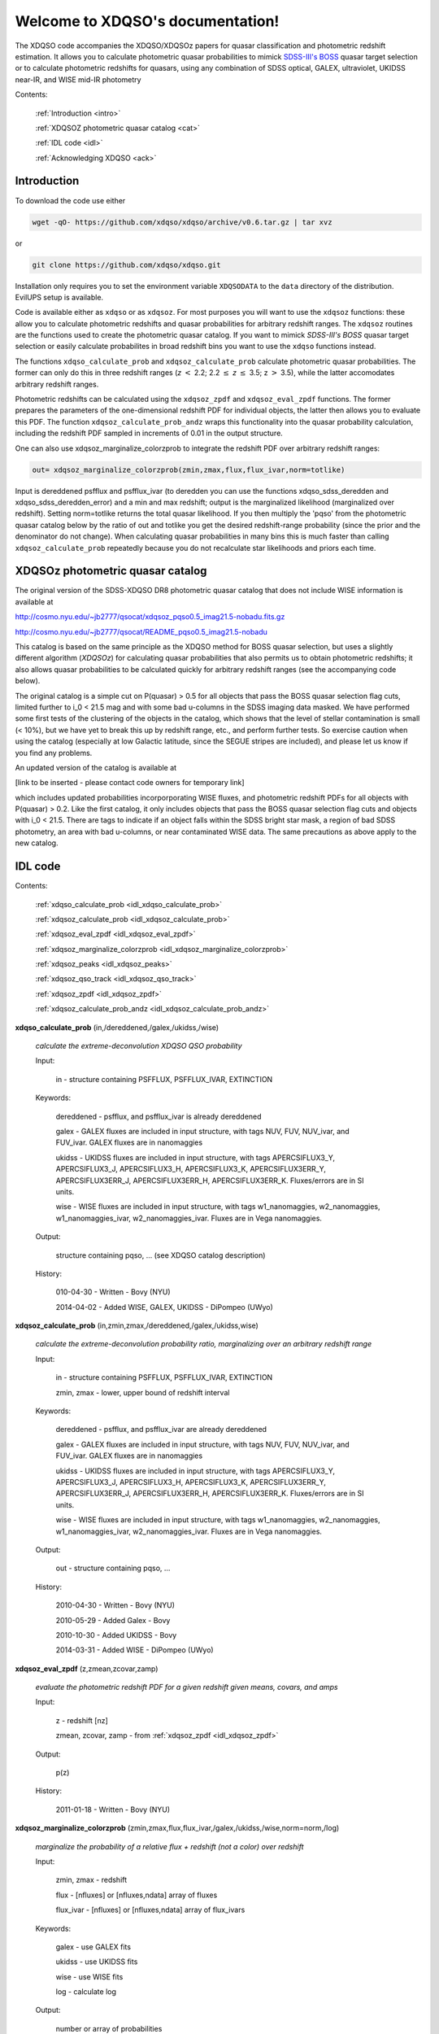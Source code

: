 .. XDQSO documentation master file, created by
   sphinx-quickstart on Wed Mar  9 16:49:56 2011.
   You can adapt this file completely to your liking, but it should at least
   contain the root `toctree` directive.

Welcome to XDQSO's documentation!
=================================

The XDQSO code accompanies the XDQSO/XDQSOz papers for quasar
classification and photometric redshift estimation. It allows you to
calculate photometric quasar probabilities to mimick `SDSS-III's
BOSS <http://www.sdss3.org/surveys/boss.php>`_ quasar target
selection or to calculate photometric redshifts for quasars, using
any combination of SDSS optical, GALEX, ultraviolet, UKIDSS near-IR,
and WISE mid-IR photometry

Contents:

	:ref:`Introduction <intro>`

	:ref:`XDQSOZ photometric quasar catalog <cat>`

	:ref:`IDL code <idl>`

	:ref:`Acknowledging XDQSO <ack>`



.. _intro:

Introduction
-------------

To download the code use either

.. code-block:: none

   wget -qO- https://github.com/xdqso/xdqso/archive/v0.6.tar.gz | tar xvz

or

.. code-block:: none

   git clone https://github.com/xdqso/xdqso.git


Installation only requires you to set the environment variable
``XDQSODATA`` to the ``data`` directory of the distribution. EvilUPS
setup is available.

Code is available either as ``xdqso`` or as ``xdqsoz``. For most
purposes you will want to use the ``xdqsoz`` functions: these allow
you to calculate photometric redshifts and quasar probabilities for
arbitrary redshift ranges. The ``xdqsoz`` routines are the functions
used to create the photometric quasar catalog. If you want to mimick
*SDSS-III's BOSS* quasar target selection or easily calculate
probabilites in broad redshift bins you want to use the
``xdqso`` functions instead.

The functions ``xdqso_calculate_prob`` and ``xdqsoz_calculate_prob``
calculate photometric quasar probabilities. The former can only do
this in three redshift ranges (*z* :math:`<` 2.2; 2.2 :math:`\leq` *z*
:math:`\leq` 3.5; z :math:`>` 3.5), while the latter accomodates arbitrary
redshift ranges.

Photometric redshifts can be calculated using the ``xdqsoz_zpdf`` and
``xdqsoz_eval_zpdf`` functions. The former prepares the parameters of
the one-dimensional redshift PDF for individual objects, the latter
then allows you to evaluate this PDF.  The function ``xdqsoz_calculate_prob_andz``
wraps this functionality into the quasar probability calculation, including
the redshift PDF sampled in increments of 0.01 in the output structure.

One can also use xdqsoz_marginalize_colorzprob to integrate the redshift
PDF over arbitrary redshift ranges:

.. code-block:: none

   out= xdqsoz_marginalize_colorzprob(zmin,zmax,flux,flux_ivar,norm=totlike)

Input is dereddened psfflux and psfflux_ivar (to deredden you can use
the functions xdqso_sdss_deredden and xdqso_sdss_deredden_error) and a
min and max redshift; output is the marginalized likelihood
(marginalized over redshift). Setting norm=totlike returns the total
quasar likelihood. If you then multiply the 'pqso' from the
photometric quasar catalog below by the ratio of out and totlike you
get the desired redshift-range probability (since the prior and the
denominator do not change). When calculating quasar probabilities in
many bins this is much faster than calling ``xdqsoz_calculate_prob``
repeatedly because you do not recalculate star likelihoods and priors
each time.

.. _cat:

XDQSOz photometric quasar catalog
---------------------------------

The original version of the SDSS-XDQSO DR8 photometric quasar
catalog that does not include WISE information is available at

http://cosmo.nyu.edu/~jb2777/qsocat/xdqsoz_pqso0.5_imag21.5-nobadu.fits.gz

http://cosmo.nyu.edu/~jb2777/qsocat/README_pqso0.5_imag21.5-nobadu

This catalog is based on the same principle as the XDQSO method for
BOSS quasar selection, but uses a slightly different algorithm
(*XDQSOz*) for calculating quasar probabilities that also permits us
to obtain photometric redshifts; it also allows quasar probabilities
to be calculated quickly for arbitrary redshift ranges (see the
accompanying code below).

The original catalog is a simple cut on P(quasar) > 0.5 for all
objects that pass the BOSS quasar selection flag cuts, limited further
to i_0 < 21.5 mag and with some bad u-columns in the SDSS imaging data
masked. We have performed some first tests of the clustering of the
objects in the catalog, which shows that the level of stellar
contamination is small (< 10%), but we have yet to break this up by
redshift range, etc., and perform further tests. So exercise caution
when using the catalog (especially at low Galactic latitude, since the
SEGUE stripes are included), and please let us know if you find any
problems.

An updated version of the catalog is available at 

[link to be inserted - please contact code owners for temporary link]

which includes updated probabilities incorporporating WISE fluxes, and
photometric redshift PDFs for all objects with P(quasar) > 0.2.  Like the
first catalog, it only includes objects that pass the BOSS quasar selection 
flag cuts and objects with i_0 < 21.5.  There are tags to indicate if an object
falls within the SDSS bright star mask, a region of bad SDSS photometry, 
an area with bad u-columns, or near contaminated WISE data.  The same precautions
as above apply to the new catalog.


.. _idl:


IDL code
--------

Contents:

	:ref:`xdqso_calculate_prob <idl_xdqso_calculate_prob>`

	:ref:`xdqsoz_calculate_prob <idl_xdqsoz_calculate_prob>`

	:ref:`xdqsoz_eval_zpdf <idl_xdqsoz_eval_zpdf>`

	:ref:`xdqsoz_marginalize_colorzprob <idl_xdqsoz_marginalize_colorzprob>`

	:ref:`xdqsoz_peaks <idl_xdqsoz_peaks>`

	:ref:`xdqsoz_qso_track <idl_xdqsoz_qso_track>`

	:ref:`xdqsoz_zpdf <idl_xdqsoz_zpdf>`

	:ref:`xdqsoz_calculate_prob_andz <idl_xdqsoz_calculate_prob_andz>`

.. _idl_xdqso_calculate_prob:

**xdqso_calculate_prob** (in,/dereddened,/galex,/ukidss,/wise)

	*calculate the extreme-deconvolution XDQSO QSO probability*

	Input:

		in - structure containing PSFFLUX, PSFFLUX_IVAR, EXTINCTION

	Keywords:

		dereddened - psfflux, and psfflux_ivar is already dereddened

		galex - GALEX fluxes are included in input structure, with tags NUV, FUV, NUV_ivar, and FUV_ivar.  GALEX fluxes are in nanomaggies

		ukidss - UKIDSS fluxes are included in input structure, with tags APERCSIFLUX3_Y, APERCSIFLUX3_J,  APERCSIFLUX3_H,  APERCSIFLUX3_K, APERCSIFLUX3ERR_Y, APERCSIFLUX3ERR_J, APERCSIFLUX3ERR_H, APERCSIFLUX3ERR_K.  Fluxes/errors are in SI units.

		wise - WISE fluxes are included in input structure, with tags w1_nanomaggies, w2_nanomaggies, w1_nanomaggies_ivar, w2_nanomaggies_ivar.  Fluxes are in Vega nanomaggies.

	Output:

		structure containing pqso, ... (see XDQSO catalog description)
			 

	History:

		010-04-30 - Written - Bovy (NYU)

		2014-04-02 - Added WISE, GALEX, UKIDSS - DiPompeo (UWyo)


.. _idl_xdqsoz_calculate_prob:

**xdqsoz_calculate_prob** (in,zmin,zmax,/dereddened,/galex,/ukidss,wise)

	*calculate the extreme-deconvolution probability ratio, marginalizing over an arbitrary redshift range*

	Input:

		in - structure containing PSFFLUX, PSFFLUX_IVAR, EXTINCTION

		zmin, zmax - lower, upper bound of redshift interval

	Keywords:

		dereddened  - psfflux, and psfflux_ivar are already dereddened

		galex - GALEX fluxes are included in input structure, with tags NUV, FUV, NUV_ivar, and FUV_ivar.  GALEX fluxes are in nanomaggies

		ukidss - UKIDSS fluxes are included in input structure, with tags APERCSIFLUX3_Y, APERCSIFLUX3_J,  APERCSIFLUX3_H,  APERCSIFLUX3_K, APERCSIFLUX3ERR_Y, APERCSIFLUX3ERR_J, APERCSIFLUX3ERR_H, APERCSIFLUX3ERR_K.  Fluxes/errors are in SI units.

		wise - WISE fluxes are included in input structure, with tags w1_nanomaggies, w2_nanomaggies, w1_nanomaggies_ivar, w2_nanomaggies_ivar.  Fluxes are in Vega nanomaggies.


	Output:

		out - structure containing pqso, ...

	History:

		2010-04-30 - Written - Bovy (NYU)

		2010-05-29 - Added Galex - Bovy

		2010-10-30 - Added UKIDSS - Bovy

		2014-03-31 - Added WISE - DiPompeo (UWyo)


.. _idl_xdqsoz_eval_zpdf:

**xdqsoz_eval_zpdf** (z,zmean,zcovar,zamp)

	*evaluate the photometric redshift PDF for a given redshift given means, covars, and amps*

	Input:

		z - redshift [nz]
		
		zmean, zcovar, zamp - from :ref:`xdqsoz_zpdf <idl_xdqsoz_zpdf>`

	Output:
	
		p(z)

	History:

		2011-01-18 - Written - Bovy (NYU)


.. _idl_xdqsoz_marginalize_colorzprob:

**xdqsoz_marginalize_colorzprob** (zmin,zmax,flux,flux_ivar,/galex,/ukidss,/wise,norm=norm,/log)

	*marginalize the probability of a relative flux + redshift (not a color) over redshift*

	Input:

		zmin, zmax - redshift

		flux - [nfluxes] or [nfluxes,ndata] array of fluxes

		flux_ivar - [nfluxes] or [nfluxes,ndata] array of flux_ivars
	
	Keywords:

		galex - use GALEX fits

		ukidss - use UKIDSS fits
		
		wise - use WISE fits

		log - calculate log

	Output:

		number or array of probabilities

	Optional Output:
	
		norm - normalization factor (likelihood marginalized over redshift 0 to infinity)

	History:

		2011-01-16 - Written - Bovy (NYU)

		2014-03-31 - Added WISE - DiPompeo (UWyo)


.. _idl_xdqsoz_peaks:

**xdqsoz_peaks** (flux,flux_ivar,nzs=nzs,peak_threshold=peak_threshold,/galex,/ukidss,/wise,/plot,peakz=peakz,xdqsoz=xdqsoz)

        *calculate the number of peaks of a zpdf as well as the MAP z*

	Input:

		flux - dereddened flux

		flux_ivar - dereddened flux_ivar

	Optional Input:

		 nzs - number of points to sample the PDF at

		 peak_threshold - threshold for defining a peak (contiguous region with p above peak_threshold)

	Keywords:

		galex - use GALEX fits

		ukidss - use UKIDSS fits
		
		wise - use WISE fits

		plot - make QS plot

	Output:
	
		number of peaks
	
	Optional Output:

		 peakz - MAP z

		 xdqsoz - structure containing {peakz,peakprob,peakfwhm,otherz,otherprob,otherfwhm} for all peaks

	History:

		2011-01-18 - Written - Bovy (NYU)

		2014-03-31 - Added WISE - DiPompeo (UWyo)


.. _idl_xdqsoz_qso_track:

**xdqsoz_qso_track** (z,i=i,/galex,/ukidss,/wise)

        *calculate the mean quasar locus*

	Input:

		z - redshift or array of redshifts [N]

	Optional Input:

	      i= dereddened i-band magnitude

	Keywords: 

		galex - use GALEX fits

		ukidss - use UKIDSS fits

		wise - use WISE fits

	Output:

		mags[ndim,N] - array of apparent magnitudes (ugriz[NUV,FUV,YJHK])

	History:

		2011-04-01 - Written - Bovy (NYU)

		2014-04-02 - Added WISE - DiPompeo (UWyo)


.. _idl_xdqsoz_zpdf:

**xdqsoz_zpdf**, flux, flux_ivar, /galex, /ukidss, /wise, zmean=zmean, zcovar=zcovar, zamp=zamp

	*calculate the photometric redshift pdf using XDQSOz*

	Input:

		flux - [nfluxes] or [nfluxes,ndata] array of fluxes
		
		flux_ivar - [nfluxes] or [nfluxes,ndata] array of flux_ivars

	Keywords:

		galex - use GALEX fits
		
		ukidss - use UKIDSS fits

		wise - use WISE fits
	
	Output:

		zmean - [ngauss,ndata] array of means
		
		zcovar - [ngauss,ndata] array of covars
		
		zamp - [ngauss,ndata] array of amplitudes

	History:
	  
		2011-01-18 - Written - Bovy (NYU)

		2014-04-02 - Added WISE - DiPompeo (UWyo)


.. _idl_xdqsoz_calculate_prob_andz:

**xdqsoz_calculate_prob_andz** (in,zmin,zmax,/dereddened,/galex,/ukidss,/wise)

	*The same as xdqsoz_calculate_prob, with xdqsoz_zpdf wrapped in to simultaneously calculate z PDF*

	Input:

		in - structure containing PSFFLUX, PSFFLUX_IVAR, EXTINCTION

		zmin, zmax - lower, upper bound of redshift interval

	Keywords:

		dereddened  - psfflux, and psfflux_ivar are already dereddened

		galex - GALEX fluxes are included in psfflux, psfflux_ivar, and extinction; use them

		ukidss - use UKIDSS (like /galex)

		wise - use WISE (like /galex)

	Output:

		out - structure containing pqso, ... , z array from zmin to zmax in 0.01 increments,
		      z PDF at each value of z.

	History:

		2014-03-31 - Written - DiPompeo (UWyo)



.. _ack:

Acknowledging XDQSO
--------------------

Please cite the relevant papers among the following:

       BOSS CORE target selection paper (also cite `Ross et al. 2011 <http://adsabs.harvard.edu/abs/2011arXiv1105.0606R>`_): *Think outside the color box: probabilistic target selection and the SDSS-XDQSO quasar targeting catalog*, Bovy, J., et al., 2010, ApJ, **729**, 141 `[ApJ] <http://dx.doi.org/10.1088/0004-637X/729/2/141>`_ `[ADS] <http://adsabs.harvard.edu/abs/2011ApJ....729..141B>`_


       Photometric redshifts: *Photometric redshifts and quasar probabilities from a single, data-driven generative model*, Bovy, J., et al., 2011, ApJ, **749**, 41 `[ApJ] <http://dx.doi.org/10.1088/0004-637X/749/1/41>`_ `[ADS] <http://adsabs.harvard.edu/abs/2012ApJ...749...41B>`_


       *Incorporating WISE Photometry into Quasar Probabilities and Photometric Redshift Estimation With XDQSOz*, DiPompeo,M.A., et al., 2014, in preparation


       Catalog paper: *The SDSS-XDQSO photometric quasar catalog*, Myers, A. D., et al., 2015, in preparation


       XD methodology paper: *Extreme deconvolution: inferring complete distribution functions from noisy, heterogeneous and incomplete observations*, Bovy, J., Hogg, D. W., & Roweis, S. T., 2011, AOAS, **5**, 2B, 1657 `[AOAS] <http://dx.doi.org/10.1214/10-AOAS439>`_ `[ADS] <http://adsabs.harvard.edu/abs/2011AnApS...5.1657B>`_


..
	Indices and tables
	==================

	* :ref:`genindex`
	* :ref:`modindex`
	* :ref:`search`

